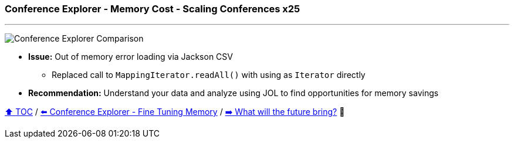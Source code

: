 === Conference Explorer - Memory Cost - Scaling Conferences x25

---

image:assets/conferences_memory_25_million.png[Conference Explorer Comparison]

* *Issue:* Out of memory error loading via Jackson CSV
** Replaced call to `MappingIterator.readAll()` with using as `Iterator` directly
* *Recommendation:* Understand your data and analyze using JOL to find opportunities for memory savings

link:toc.adoc[⬆️ TOC] /
link:./21_ce_memory_fine_tuning.adoc[⬅️ Conference Explorer - Fine Tuning Memory] /
link:./28_the_future_of_java.adoc[➡️ What will the future bring?] 🐢
